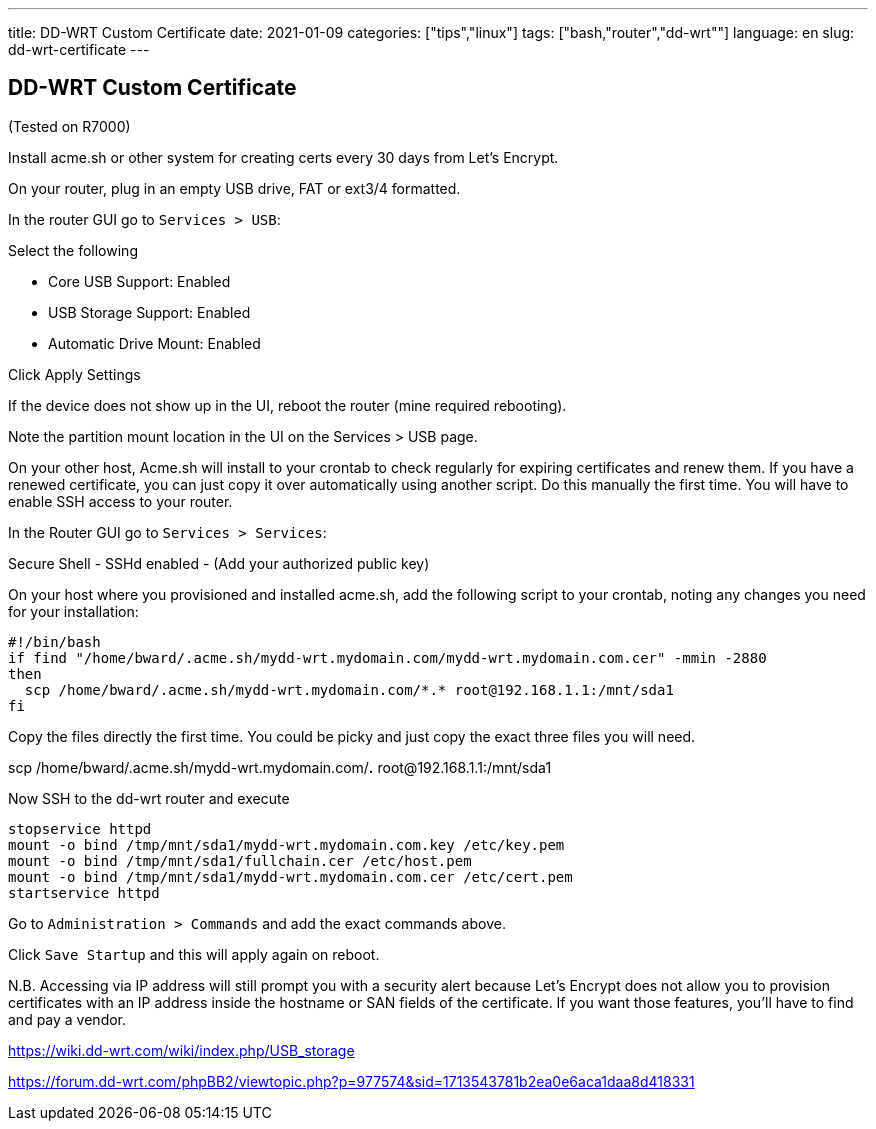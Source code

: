---
title: DD-WRT Custom Certificate
date: 2021-01-09
categories: ["tips","linux"]
tags: ["bash,"router","dd-wrt""]
language: en
slug: dd-wrt-certificate
---

== DD-WRT Custom Certificate

(Tested on R7000)

Install acme.sh or other system for creating certs every 30 days from Let's Encrypt. 

On your router, plug in an empty USB drive, FAT or ext3/4 formatted.

In the router GUI go to `Services > USB`:

Select the following

- Core USB Support: Enabled
- USB Storage Support: Enabled
- Automatic Drive Mount: Enabled

Click Apply Settings

If the device does not show up in the UI, reboot the router (mine required rebooting).

Note the partition mount location in the UI on the Services > USB page.

On your other host, Acme.sh will install to your crontab to check regularly for expiring certificates and renew them.  If you have a renewed certificate, you can just copy it over automatically using another script.  Do this manually the first time.  You will have to enable SSH access to your router.

In the Router GUI go to `Services > Services`:

Secure Shell  
- SSHd enabled
- (Add your authorized public key)

On your host where you provisioned and installed acme.sh, add the following script to your crontab, noting any changes you need for your installation:

[source]
----
#!/bin/bash
if find "/home/bward/.acme.sh/mydd-wrt.mydomain.com/mydd-wrt.mydomain.com.cer" -mmin -2880
then
  scp /home/bward/.acme.sh/mydd-wrt.mydomain.com/*.* root@192.168.1.1:/mnt/sda1
fi
----

Copy the files directly the first time. You could be picky and just copy the exact three files you will need.

scp /home/bward/.acme.sh/mydd-wrt.mydomain.com/*.* root@192.168.1.1:/mnt/sda1

Now SSH to the dd-wrt router and execute

[source]
----
stopservice httpd
mount -o bind /tmp/mnt/sda1/mydd-wrt.mydomain.com.key /etc/key.pem
mount -o bind /tmp/mnt/sda1/fullchain.cer /etc/host.pem
mount -o bind /tmp/mnt/sda1/mydd-wrt.mydomain.com.cer /etc/cert.pem
startservice httpd
----

Go to `Administration > Commands` and add the exact commands above.

Click `Save Startup` and this will apply again on reboot.

N.B. Accessing via IP address will still prompt you with a security alert because Let's Encrypt does not allow you to provision certificates with an IP address inside the hostname or SAN fields of the certificate.  If you want those features, you'll have to find and pay a vendor.  


https://wiki.dd-wrt.com/wiki/index.php/USB_storage

https://forum.dd-wrt.com/phpBB2/viewtopic.php?p=977574&sid=1713543781b2ea0e6aca1daa8d418331
